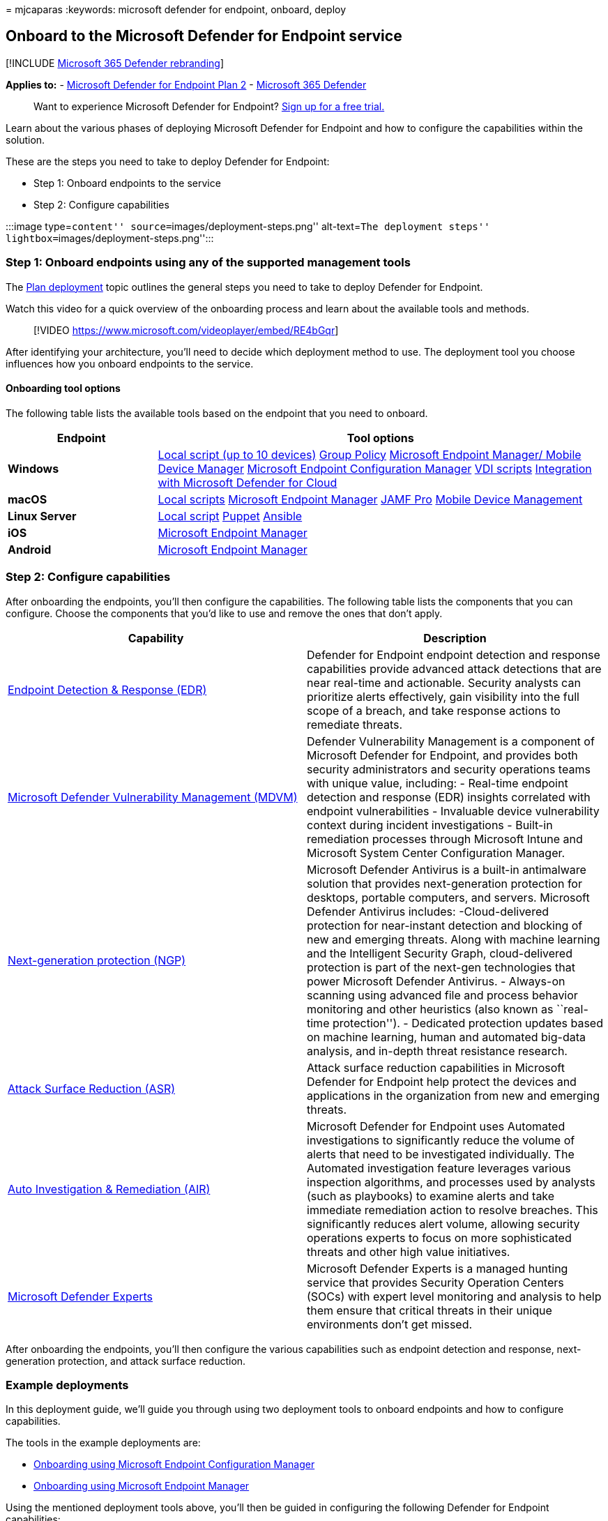 = 
mjcaparas
:keywords: microsoft defender for endpoint, onboard, deploy

== Onboard to the Microsoft Defender for Endpoint service

{empty}[!INCLUDE link:../../includes/microsoft-defender.md[Microsoft 365
Defender rebranding]]

*Applies to:* -
https://go.microsoft.com/fwlink/p/?linkid=2154037[Microsoft Defender for
Endpoint Plan 2] -
https://go.microsoft.com/fwlink/?linkid=2118804[Microsoft 365 Defender]

____
Want to experience Microsoft Defender for Endpoint?
https://signup.microsoft.com/create-account/signup?products=7f379fee-c4f9-4278-b0a1-e4c8c2fcdf7e&ru=https://aka.ms/MDEp2OpenTrial?ocid=docs-wdatp-exposedapis-abovefoldlink[Sign
up for a free trial.]
____

Learn about the various phases of deploying Microsoft Defender for
Endpoint and how to configure the capabilities within the solution.

These are the steps you need to take to deploy Defender for Endpoint:

* Step 1: Onboard endpoints to the service
* Step 2: Configure capabilities

:::image type=``content'' source=``images/deployment-steps.png''
alt-text=``The deployment steps''
lightbox=``images/deployment-steps.png'':::

=== Step 1: Onboard endpoints using any of the supported management tools

The link:deployment-strategy.md[Plan deployment] topic outlines the
general steps you need to take to deploy Defender for Endpoint.

Watch this video for a quick overview of the onboarding process and
learn about the available tools and methods.

____
{empty}[!VIDEO https://www.microsoft.com/videoplayer/embed/RE4bGqr]
____

After identifying your architecture, you’ll need to decide which
deployment method to use. The deployment tool you choose influences how
you onboard endpoints to the service.

==== Onboarding tool options

The following table lists the available tools based on the endpoint that
you need to onboard.

[width="100%",cols="25%,75%",options="header",]
|===
|Endpoint |Tool options
|*Windows* |link:configure-endpoints-script.md[Local script (up to 10
devices)] link:configure-endpoints-gp.md[Group Policy]
link:configure-endpoints-mdm.md[Microsoft Endpoint Manager/ Mobile
Device Manager] link:configure-endpoints-sccm.md[Microsoft Endpoint
Configuration Manager] link:configure-endpoints-vdi.md[VDI scripts]
link:azure-server-integration.md[Integration with Microsoft Defender for
Cloud]

|*macOS* |link:mac-install-manually.md[Local scripts]
link:mac-install-with-intune.md[Microsoft Endpoint Manager]
link:mac-install-with-jamf.md[JAMF Pro]
link:mac-install-with-other-mdm.md[Mobile Device Management]

|*Linux Server* |link:linux-install-manually.md[Local script]
link:linux-install-with-puppet.md[Puppet]
link:linux-install-with-ansible.md[Ansible]

|*iOS* |link:ios-install.md[Microsoft Endpoint Manager]

|*Android* |link:android-intune.md[Microsoft Endpoint Manager]
|===

=== Step 2: Configure capabilities

After onboarding the endpoints, you’ll then configure the capabilities.
The following table lists the components that you can configure. Choose
the components that you’d like to use and remove the ones that don’t
apply.

[width="100%",cols="50%,50%",options="header",]
|===
|Capability |Description
|link:overview-endpoint-detection-response.md[Endpoint Detection &
Response (EDR)] |Defender for Endpoint endpoint detection and response
capabilities provide advanced attack detections that are near real-time
and actionable. Security analysts can prioritize alerts effectively,
gain visibility into the full scope of a breach, and take response
actions to remediate threats.

|link:next-gen-threat-and-vuln-mgt.md[Microsoft Defender Vulnerability
Management (MDVM)] |Defender Vulnerability Management is a component of
Microsoft Defender for Endpoint, and provides both security
administrators and security operations teams with unique value,
including: - Real-time endpoint detection and response (EDR) insights
correlated with endpoint vulnerabilities - Invaluable device
vulnerability context during incident investigations - Built-in
remediation processes through Microsoft Intune and Microsoft System
Center Configuration Manager.

|link:microsoft-defender-antivirus-windows.md[Next-generation protection
(NGP)] |Microsoft Defender Antivirus is a built-in antimalware solution
that provides next-generation protection for desktops, portable
computers, and servers. Microsoft Defender Antivirus includes:
-Cloud-delivered protection for near-instant detection and blocking of
new and emerging threats. Along with machine learning and the
Intelligent Security Graph, cloud-delivered protection is part of the
next-gen technologies that power Microsoft Defender Antivirus. -
Always-on scanning using advanced file and process behavior monitoring
and other heuristics (also known as ``real-time protection''). -
Dedicated protection updates based on machine learning, human and
automated big-data analysis, and in-depth threat resistance research.

|link:overview-attack-surface-reduction.md[Attack Surface Reduction
(ASR)] |Attack surface reduction capabilities in Microsoft Defender for
Endpoint help protect the devices and applications in the organization
from new and emerging threats.

|link:automated-investigations.md[Auto Investigation & Remediation
(AIR)] |Microsoft Defender for Endpoint uses Automated investigations to
significantly reduce the volume of alerts that need to be investigated
individually. The Automated investigation feature leverages various
inspection algorithms, and processes used by analysts (such as
playbooks) to examine alerts and take immediate remediation action to
resolve breaches. This significantly reduces alert volume, allowing
security operations experts to focus on more sophisticated threats and
other high value initiatives.

|link:microsoft-threat-experts.md[Microsoft Defender Experts] |Microsoft
Defender Experts is a managed hunting service that provides Security
Operation Centers (SOCs) with expert level monitoring and analysis to
help them ensure that critical threats in their unique environments
don’t get missed.
|===

After onboarding the endpoints, you’ll then configure the various
capabilities such as endpoint detection and response, next-generation
protection, and attack surface reduction.

=== Example deployments

In this deployment guide, we’ll guide you through using two deployment
tools to onboard endpoints and how to configure capabilities.

The tools in the example deployments are:

* link:onboarding-endpoint-configuration-manager.md[Onboarding using
Microsoft Endpoint Configuration Manager]
* link:onboarding-endpoint-manager.md[Onboarding using Microsoft
Endpoint Manager]

Using the mentioned deployment tools above, you’ll then be guided in
configuring the following Defender for Endpoint capabilities:

* Endpoint detection and response configuration
* Next-generation protection configuration
* Attack surface reduction configuration

=== Related topics

* link:onboarding-endpoint-configuration-manager.md[Onboarding using
Microsoft Endpoint Configuration Manager]
* link:onboarding-endpoint-manager.md[Onboarding using Microsoft
Endpoint Manager]
* link:../office-365-security/safe-documents-in-e5-plus-security-about.md[Safe
Documents in Microsoft 365 E5]
